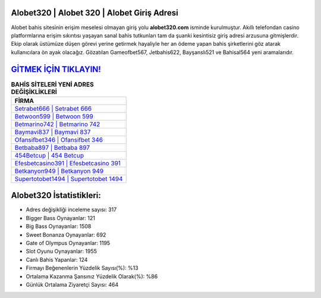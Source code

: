﻿Alobet320 | Alobet 320 | Alobet Giriş Adresi
===================================

.. image:: images/alobet-giris.jpg
   :width: 600
   
Alobet bahis sitesinin erişim meselesi olmayan giriş yolu **alobet320.com** isminde kurulmuştur. Akıllı telefondan casino platformlarına erişim sıkıntısı yaşayan sanal bahis tutkunları tam da şuanki kesintisiz giriş adresi arzusuna gitmişlerdir. Ekip olarak üstümüze düşen görevi yerine getirmek hayaliyle her an ödeme yapan bahis şirketlerini göz atarak kullanıcılara ön ayak olacağız. Gözatılan Gameofbet567, Jetbahis622, Bayşanslı521 ve Bahisal564 yeni aramalarıdır.

`GİTMEK İÇİN TIKLAYIN! <https://cutt.ly/QwVVg2Vk>`_
==============

.. list-table:: **BAHİS SİTELERİ YENİ ADRES DEĞİŞİKLİKLERİ**
   :widths: 100
   :header-rows: 1

   * - FİRMA
   * - `Setrabet666 | Setrabet 666 <setrabet666-setrabet-666-setrabet-giris-adresi.html>`_
   * - `Betwoon599 | Betwoon 599 <betwoon599-betwoon-599-betwoon-giris-adresi.html>`_
   * - `Betmarino742 | Betmarino 742 <betmarino742-betmarino-742-betmarino-giris-adresi.html>`_	 
   * - `Baymavi837 | Baymavi 837 <baymavi837-baymavi-837-baymavi-giris-adresi.html>`_	 
   * - `Ofansifbet346 | Ofansifbet 346 <ofansifbet346-ofansifbet-346-ofansifbet-giris-adresi.html>`_ 
   * - `Betbaba897 | Betbaba 897 <betbaba897-betbaba-897-betbaba-giris-adresi.html>`_
   * - `454Betcup | 454 Betcup <454betcup-454-betcup-betcup-giris-adresi.html>`_	 
   * - `Efesbetcasino391 | Efesbetcasino 391 <efesbetcasino391-efesbetcasino-391-efesbetcasino-giris-adresi.html>`_
   * - `Betkanyon949 | Betkanyon 949 <betkanyon949-betkanyon-949-betkanyon-giris-adresi.html>`_
   * - `Supertotobet1494 | Supertotobet 1494 <supertotobet1494-supertotobet-1494-supertotobet-giris-adresi.html>`_
	 
Alobet320 İstatistikleri:
===================================	 
* Adres değişikliği inceleme sayısı: 317
* Bigger Bass Oynayanlar: 121
* Big Bass Oynayanlar: 1508
* Sweet Bonanza Oynayanlar: 692
* Gate of Olympus Oynayanlar: 1195
* Slot Oyunu Oynayanlar: 1955
* Canlı Bahis Yapanlar: 124
* Firmayı Beğenenlerin Yüzdelik Sayısı(%): %13
* Ortalama Kazanma Şansınız Yüzdelik Olarak(%): %86
* Günlük Ortalama Ziyaretçi Sayısı: 464
